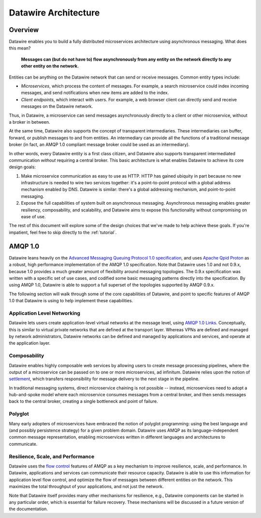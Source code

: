 Datawire Architecture
#####################

Overview
========

Datawire enables you to build a fully distributed microservices
architecture using asynchronous messaging. What does this mean?

   **Messages can (but do not have to) flow asynchronously from any
   entity on the network directly to any other entity on the
   network.**

Entities can be anything on the Datawire network that can send or
receive messages. Common entity types include:

* *Microservices*, which process the content of messages. For example,
  a search microservice could index incoming messages, and send
  notifications when new items are added to the index.

* *Client endpoints*, which interact with users. For example, a web
  browser client can directly send and receive messages on the
  Datawire network.

Thus, in Datawire, a microservice can send messages asynchronously
directly to a client or other microservice, without a broker in
between.

At the same time, Datawire also supports the concept of transparent
intermediaries. These intermediaries can buffer, forward, or publish
messages to and from entities. An intermediary can provide all the
functions of a traditional message broker (in fact, an AMQP 1.0
compliant message broker could be used as an intermediary).

In other words, every Datawire entity is a first class citizen, and
Datawire also supports transparent intermediated communication
*without* requiring a central broker. This basic architecture is what
enables Datawire to achieve its core design goals:

1. Make microservice communication as easy to use as HTTP. HTTP has
   gained ubiquity in part because no new infrastructure is needed to
   wire two services together: it's a point-to-point protocol with a
   global address mechanism enabled by DNS. Datawire is similar:
   there's a global addressing mechanism, and point-to-point
   messaging.

2. Expose the full capabilities of system built on asynchronous
   messaging. Asynchronous messaging enables greater resiliency,
   composability, and scalability, and Datawire aims to expose this
   functionality without compromising on ease of use.

The rest of this document will explore some of the design choices that
we've made to help achieve these goals. If you're impatient, feel free
to skip directly to the :ref:`tutorial`.
   
AMQP 1.0
========

Datawire leans heavily on the `Advanced Messaging Queuing Protocol 1.0
specification
<http://docs.oasis-open.org/amqp/core/v1.0/os/amqp-core-overview-v1.0-os.html>`_,
and uses `Apache Qpid Proton <http://qpid.apache.org/proton>`_ as a
robust, high performance implementation of the AMQP 1.0
specification. Note that Datawire uses 1.0 and not 0.9.x, because 1.0
provides a much greater amount of flexibility around messaging
topologies. The 0.9.x specification was written with a specific set of
use cases, and codified some basic messaging patterns directly into
the specification. By using AMQP 1.0, Datawire is able to support a
full superset of the topologies supported by AMQP 0.9.x.

The following section will walk through some of the core capabilities
of Datawire, and point to specific features of AMQP 1.0 that Datawire
is using to help implement these capabilities.

Application Level Networking
----------------------------

Datawire lets users create application-level virtual networks at the
message level, using `AMQP 1.0 Links
<http://docs.oasis-open.org/amqp/core/v1.0/os/amqp-core-transport-v1.0-os.html#section-links>`_. Conceptually,
this is similar to virtual private networks that are defined at the
transport layer. Whereas VPNs are defined and managed by network
administrators, Datawire networks can be defined and managed by
applications and services, and operate at the application layer.

Composability
-------------

Datawire enables highly composable web services by allowing users to
create message processing pipelines, where the output of a
microservice can be passed on to one or more microservices, ad
infinitum. Datawire relies upon the notion of `settlement
<http://docs.oasis-open.org/amqp/core/v1.0/os/amqp-core-transactions-v1.0-os.html#doc-idp145616>`_,
which transfers responsibility for message delivery to the next stage
in the pipeline.

In traditional messaging systems, direct microservice chaining is not
possible -- instead, microservices need to adopt a hub-and-spoke model
where each microservice consumes messages from a central broker, and
then sends messages back to the central broker, creating a single
bottleneck and point of failure.

Polyglot
--------

Many early adopters of microservices have embraced the notion of
polyglot programming: using the best language and (and possibly
persistence strategy) for a given problem domain. Datawire uses AMQP
as its language-independent common message representation, enabling
microservices written in different languages and architectures to
communicate.

Resilience, Scale, and Performance
----------------------------------

Datawire uses the `flow control
<http://docs.oasis-open.org/amqp/core/v1.0/os/amqp-core-transport-v1.0-os.html#doc-flow-control>`_
features of AMQP as a key mechanism to improve resilience, scale, and
performance. In Datawire, applications and services can communicate
their resource capacity. Datawire is able to use this information for
application level flow control, and optimize the flow of messages
between different entities on the network. This maximizes the total
throughput of your applications, and not just the network. 

Note that Datawire itself provides many other mechanisms for
resilience, e.g., Datawire components can be started in any particular
order, which is essential for failure recovery. These mechanisms will
be discussed in a future version of the documentation.

